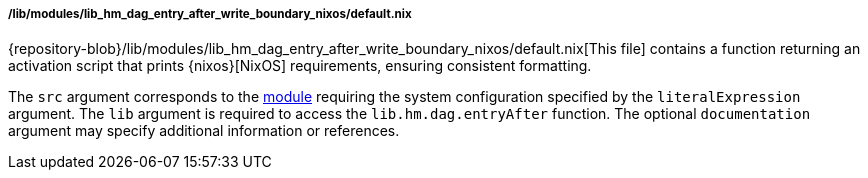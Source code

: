 ===== /lib/modules/lib_hm_dag_entry_after_write_boundary_nixos/default.nix

{repository-blob}/lib/modules/lib_hm_dag_entry_after_write_boundary_nixos/default.nix[This
file] contains a function returning an activation script that prints
{nixos}[NixOS] requirements, ensuring consistent formatting.

The `src` argument corresponds to the
<<developer_documentation_architecture_code_map_modules_directory, module>>
requiring the system configuration specified by the `literalExpression`
argument. The `lib` argument is required to access the `lib.hm.dag.entryAfter`
function. The optional `documentation` argument may specify additional
information or references.
